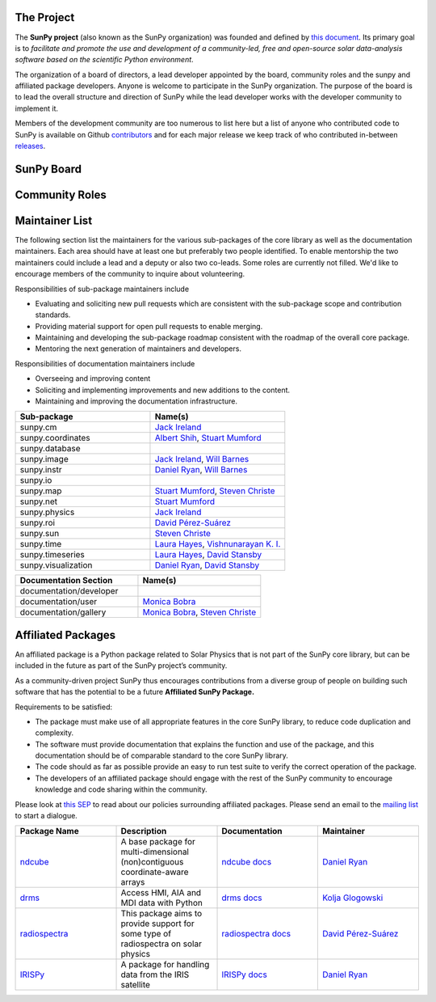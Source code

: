 The Project
===========

The **SunPy project** (also known as the SunPy organization) was founded and defined by `this document`_.
Its primary goal is to *facilitate and promote the use and development of a community-led, free and open-source solar data-analysis software based on the scientific Python environment*.

The organization of a board of directors, a lead developer appointed by the board, community roles and the sunpy and affiliated package developers.
Anyone is welcome to participate in the SunPy organization.
The purpose of the board is to lead the overall structure and direction of SunPy while the lead developer works with the developer community to implement it.

Members of the development community are too numerous to list here but a list of anyone who contributed code to SunPy is available on Github `contributors`_ and for each major release we keep track of who contributed in-between `releases`_.

.. _this document: https://github.com/sunpy/sunpy-SEP/blob/master/SEP-0002.md
.. _contributors: https://github.com/sunpy/sunpy/graphs/contributors
.. _releases: https://github.com/sunpy/sunpy/blob/master/RELEASE.rst

SunPy Board
===========

.. card:: Steven Christe
    :img_name: steve.png
    :github: ehsteve
    :aff_name: NASA GSFC
    :aff_link: https://science.gsfc.nasa.gov/heliophysics/solar
    :date: 17 March 2014
    :desc: Dr. Steven Christe is a research astrophysicist in the Solar Physics Laboratory at the Goddard Space Flight Center in Greenbelt, Maryland. His science interests focus on hard X-ray emission from solar flares and the quiet Sun with particular emphasis on the statistics of small transient bursts such as solar microflares; hard X-ray emission associated with solar radio emission; and the application of hard X-ray focusing optics to solar observations.

.. card:: David Pérez-Suárez
    :img_name: david.png
    :github: dpshelio
    :aff_name: University College London
    :aff_link: http://www.ulc.ac.uk
    :date: 17 March 2014
    :desc: David Pérez-Suárez is working now as a Research Software Developer at University College London. There he helps researchers to get better science via better software and teaches research software engineering to young scientists. He has studied the behavior of Coronal Bright Points with multi-instrument observations while at Armagh Observatory and participated in few EU virtual observatory projects to understand the heliosphere and the space weather effects on Earth while his jobs at Trinity College Dublin, the Finnish Meteorologica Institute, the South African National Space Agency and the Mullard Space Science Laboratory.

.. card:: Monica Bobra
    :img_name: mbobra.png
    :github: mbobra
    :aff_name: Stanford University
    :aff_link: https://www.stanford.edu
    :date: 14 March 2017
    :desc: Stanford University in the W. W. Hansen Experimental Physics Laboratory, where she studies the Sun and space weather as a member of the NASA Solar Dynamics Observatory science team. She previously worked at the Harvard-Smithsonian Center for Astrophysics, where she studied solar flares as a member of two NASA Heliophysics missions called TRACE and Hinode. Monica Bobra received a B.A. in Astronomy from Boston University and a M.S. in Physics from the University of New Hampshire.

.. card:: Russell Hewett
    :img_name: rhewett.png
    :github: rhewett
    :aff_name: Virginia Tech
    :aff_link: http://www.russellhewett.com
    :date: 17 March 2014
    :desc: Russell J. Hewett is a research scientist in computational science and engineering.  He has worked in solar physics since 2000 and in addition to his PhD thesis on 3D tomography of the corona, he has spent time at NASA GSFC and Trinity College Dublin working on data processing, visualization, and science software for the RHESSI, SOHO,  and STEREO satellite observatories.  Russell earned a B.S. in Computer Science from Virginia Tech and a Ph.D. in Computer Science with a focus on Computational Science and Engineering from the University of Illinois and he was a postdoc in Applied Mathematics at MIT.  He has extensive experience in scientific software for Python. He is now an assistant Professor of Mathematics at Virginia Tech.

.. card:: Jack Ireland
    :img_name: jack.png
    :github: wafels
    :aff_name: ADNET Systems, Inc. / NASA GSFC
    :aff_link: https://www.adnet-sys.com
    :date: 17 March 2014
    :desc: Jack Ireland is a research scientist at the NASA Goddard Spaceflight Center, working on coronal heating, solar flares and space weather. He has worked as a member of the SOHO, TRACE, Hinode and SDO mission teams. He also runs the Helioviewer Project, which designs systems and services that give users everywhere the capability to explore the Sun and inner heliosphere and to give transparent access to the underlying data. Jack received a B.Sc in Mathematics and Physics and a Ph.D. in Physics from the University of Glasgow, Scotland.

.. card:: Kevin Reardon
    :img_name: kevin.png
    :github: kreardon
    :aff_name: NSO
    :aff_link: https://www.nso.edu
    :date: 23 Sep 2015
    :desc: Kevin Reardon is a staff scientist at the National Solar Observatory in Boulder.

.. card:: Sabrina Savage
    :img_name: sabrina.png
    :github: sabrinasavage
    :aff_name: NASA MSFC
    :aff_link: http://solarscience.msfc.nasa.gov
    :date: 17 March 2017
    :desc: Sabrina Savage is a solar astrophysicist at NASA Marshall Space Flight Center in Huntsville, AL.  She received her Ph.D. in physics from Montana State University, where she began a career in satellite operations, and followed up with a NASA Postdoctoral fellowship at Goddard Space Flight Center studying flare energetics with the hard X-ray RHESSI satellite.  She now serves as the US Project Scientist for the Japanese-led Hinode mission and works to develop solar instrumentation for sounding rockets and the International Space Station.  Her research interests include observations of reconnection in the solar corona during long duration flaring events coupled with in situ complementary measurements of magnetic storms in the Earth's magnetosphere.

.. card:: Stuart Mumford
    :img_name: stuart.png
    :github: cadair
    :aff_name: Sheffield University
    :aff_link: https://www.sheffield.ac.uk/
    :date: 17 March 2014
    :desc: Stuart is the Python developer for the Daniel K. Inouye Solar Telescope Data Centre. He obtained a PhD in Numerical solar physics from Sheffield University in 2016, prior to his PhD he obtained a first class MPhys degree in Physics with Planetary and Space Physics from The University of Wales Aberystwyth, during which he spent 5 months studying at UNIS on Svalbard in the high arctic.

.. card:: Tiago Pereira
    :img_name: tiago.png
    :github: tiagopereira
    :aff_name: University of Oslo
    :aff_link: https://www.mn.uio.no/rocs/
    :date: 07 August 2019
    :desc: Tiago Pereira is an Associate Professor at the University of Oslo, at the Rosseland Centre for Solar Physics and the Institute of Theoretical Astrophysics. He received his Ph.D. from the Australian National University, working with 3D MHD models of the solar photosphere and spectral line formation. He subsequently was a NASA Postdoctoral Fellow at NASA Ames and LMSAL, studying the dynamic chromosphere and helping prepare for the IRIS mission. A member of the IRIS science team, Tiago's research focuses on understanding the solar chromosphere by combining multi-wavelength observations with MHD simulations.
    
.. card:: Bin Chen
    :img_name: chen.png
    :github: binchensun
    :aff_name: New Jersey Institute of Technology
    :aff_link: https://centers.njit.edu/cstr/
    :date: 7 August 2019
    :desc: Bin Chen is an Associate Professor at New Jersey Institute of Technology in Newark, NJ, affiliated with the Department of Physics and the Center for Solar-Terrestrial Research. He received his Ph.D. in astronomy from University of Virginia in 2013. Prior to his appointment at NJIT, he was an astrophysicist at the Harvard-Smithsonian Center for Astrophysics. His research interests focus on high-energy aspects of solar flares and coronal mass ejections based on observations at radio, X-ray, and other wavelengths. He has been working on instrumentation, software development, and data analysis for radio facilities including the Expanded Owens Valley Solar Array, Karl G. Jansky Very Large Array, and the Atacama Large (sub)Millimeter Array. 

Community Roles
===============

.. card:: Stuart Mumford
    :img_name: stuart.png
    :github: cadair
    :title: Lead Developer
    :aff_name: Sheffield University
    :aff_link: https://www.sheffield.ac.uk/
    :date: 17 March 2014
    :desc: Stuart is the Python developer for the Daniel K. Inouye Solar Telescope Data Centre. He obtained a PhD in Numerical solar physics from Sheffield University in 2016, prior to his PhD he obtained a first class MPhys degree in Physics with Planetary and Space Physics from The University of Wales Aberystwyth, during which he spent 5 months studying at UNIS on Svalbard in the high arctic.

.. card:: Will Barnes
    :img_name: will.png
    :github: wtbarnes
    :title: Deputy Lead Developer
    :aff_name: U.S. Naval Research Observatory
    :aff_link: https://www.nrl.navy.mil/
    :date: 3 December 2019
    :desc: Will Barnes is a postdoctoral researcher at the Naval Research Laboratory where he studies coronal heating through forward modeling and loop hydrodynamics. Previously, he was a postdoc at the Lockheed Martin Solar and Astrophysics Laboratory. In May of 2019, Will completed his PhD in the Department of Physics and Astronomy at Rice University under the direction of Stephen Bradshaw. Prior to his PhD, Will received a BS in astrophysics from Baylor University in 2013.

.. card:: Sophie Murray
    :img_name: sophie.png
    :github: drsophiemurray
    :title: Communication and Education Lead
    :aff_name: Trinity College Dublin and Dublin Institute for Advanced Studies
    :aff_link: https://www.tcd.ie/
    :date: 3 December 2019
    :desc: Sophie Murray is a Research Fellow at Trinity College Dublin and visiting researcher at Dublin Institute for Advanced Studies in Dublin, Ireland. Her research interests are focused on better understanding the solar source of space weather events in order to improve predictions of their impact on Earth and she leads a number of international space weather forecasting coordination activities. Sophie completed an MSc at University College London and PhD in solar physics at Trinity College Dublin. She also worked at the Met Office, the UK’s national meteorological service. Sophie is also heavily involved in public engagement and outreach, and is Principle Investigator of the Astronomical Midlands, a Science Foundation Ireland Discover Project engaging rural communities with astronomy.

.. card:: David Pérez-Suárez
    :img_name: david.png
    :github: dpshelio
    :title: Summer of Code Administrator
    :aff_name: University College London
    :aff_link: http://www.ulc.ac.uk/
    :date: 17 March 2014
    :desc: David Pérez-Suárez is working now as a Research Software Developer at University College London. There he helps researchers to get better science via better software and teaches research software engineering to young scientists. He has studied the behavior of Coronal Bright Points with multi-instrument observations while at Armagh Observatory and participated in few EU virtual observatory projects to understand the heliosphere and the space weather effects on Earth while his jobs at Trinity College Dublin, the Finnish Meteorologica Institute, the South African National Space Agency and the Mullard Space Science Laboratory.

Maintainer List
===============
The following section list the maintainers for the various
sub-packages of the core library as well as the documentation maintainers.
Each area should have at least one but preferably two people identified. To
enable mentorship the two maintainers could include a lead and a deputy or
also two co-leads.
Some roles are currently not filled. We'd like to encourage members of the
community to inquire about volunteering.

Responsibilities of sub-package maintainers include

* Evaluating and soliciting new pull requests which are consistent with the sub-package scope and contribution standards.
* Providing material support for open pull requests to enable merging.
* Maintaining and developing the sub-package roadmap consistent with the roadmap of the overall core package.
* Mentoring the next generation of maintainers and developers.

Responsibilities of documentation maintainers include

* Overseeing and improving content
* Soliciting and implementing improvements and new additions to the content.
* Maintaining and improving the documentation infrastructure.

.. list-table::
   :widths: 60 60
   :header-rows: 1

   * - Sub-package
     - Name(s)
   * - sunpy.cm
     - `Jack Ireland`_
   * - sunpy.coordinates
     - `Albert Shih`_, `Stuart Mumford`_
   * - sunpy.database
     -
   * - sunpy.image
     - `Jack Ireland`_, `Will Barnes`_
   * - sunpy.instr
     - `Daniel Ryan`_, `Will Barnes`_
   * - sunpy.io
     -
   * - sunpy.map
     - `Stuart Mumford`_, `Steven Christe`_
   * - sunpy.net
     - `Stuart Mumford`_
   * - sunpy.physics
     - `Jack Ireland`_
   * - sunpy.roi
     - `David Pérez-Suárez`_
   * - sunpy.sun
     - `Steven Christe`_
   * - sunpy.time
     - `Laura Hayes`_, `Vishnunarayan K. I.`_
   * - sunpy.timeseries
     - `Laura Hayes`_, `David Stansby`_
   * - sunpy.visualization
     - `Daniel Ryan`_, `David Stansby`_


.. list-table::
   :widths: 60 60
   :header-rows: 1

   * - Documentation Section
     - Name(s)
   * - documentation/developer
     -
   * - documentation/user
     - `Monica Bobra`_
   * - documentation/gallery
     - `Monica Bobra`_, `Steven Christe`_


Affiliated Packages
===================

An affiliated package is a Python package related to Solar Physics that is not part of the SunPy core library, but can be included in the future as part of the SunPy project’s community.

As a community-driven project SunPy thus encourages contributions from a diverse group of people on building such software that has the potential to be a future **Affiliated SunPy Package.**

Requirements to be satisfied:

*  The package must make use of all appropriate features in the core SunPy library, to reduce code duplication and complexity.
*  The software must provide documentation that explains the function and use of the package, and this documentation should be of comparable standard to the core SunPy library.
*  The code should as far as possible provide an easy to run test suite to verify the correct operation of the package.
*  The developers of an affiliated package should engage with the rest of the SunPy community to encourage knowledge and code sharing within
   the community.

Please look at `this SEP`_ to read about our policies surrounding affiliated packages.
Please send an email to the `mailing list`_ to start a dialogue.

.. _this SEP: https://github.com/sunpy/sunpy-SEP/blob/master/SEP-0004.md
.. _mailing list: https://groups.google.com/forum/#!forum/sunpy

.. list-table::
   :widths: 30 30 30 30
   :header-rows: 1

   * - Package Name
     - Description
     - Documentation
     - Maintainer
   * - `ndcube <https://github.com/sunpy/ndcube>`_
     - A base package for multi-dimensional (non)contiguous coordinate-aware arrays
     - `ndcube docs <https://docs.sunpy.org/projects/ndcube>`_
     - `Daniel Ryan`_
   * - `drms <https://github.com/sunpy/drms>`_
     -  Access HMI, AIA and MDI data with Python
     - `drms docs <https://docs.sunpy.org/projects/drms>`_
     - `Kolja Glogowski`_
   * - `radiospectra <https://github.com/sunpy/radiospectra>`_
     -  This package aims to provide support for some type of radiospectra on solar physics
     - `radiospectra docs <https://docs.sunpy.org/projects/radiospectra>`_
     - `David Pérez-Suárez`_
   * - `IRISPy <https://github.com/sunpy/irispy>`_
     - 	A package for handling data from the IRIS satellite
     - `IRISPy docs <https://docs.sunpy.org/projects/irispy/en/latest/>`_
     - `Daniel Ryan`_


.. _Daniel Ryan: https://github.com/danryanirish
.. _Steven Christe: https://github.com/ehsteve
.. _Monica Bobra: https://github.com/mbobra
.. _David Stansby: https://github.com/dstansby
.. _Laura Hayes: https://github.com/hayesla
.. _David Pérez-Suárez: https://github.com/dpshelio
.. _Kolja Glogowski: https://github.com/kbg
.. _Jack Ireland: https://github.com/wafels
.. _Stuart Mumford: https://github.com/cadair
.. _Albert Shih: https://github.com/ayshih
.. _Vishnunarayan K. I.: https://github.com/vn-ki
.. _Will Barnes: https://github.com/wtbarnes
.. _Bin Chen: https://github.com/binchensun
